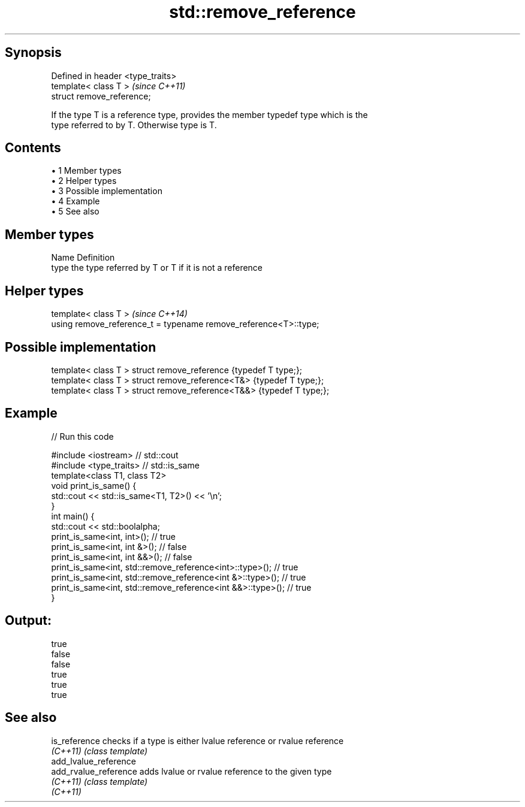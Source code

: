 .TH std::remove_reference 3 "Apr 19 2014" "1.0.0" "C++ Standard Libary"
.SH Synopsis
   Defined in header <type_traits>
   template< class T >              \fI(since C++11)\fP
   struct remove_reference;

   If the type T is a reference type, provides the member typedef type which is the
   type referred to by T. Otherwise type is T.

.SH Contents

     • 1 Member types
     • 2 Helper types
     • 3 Possible implementation
     • 4 Example
     • 5 See also

.SH Member types

   Name Definition
   type the type referred by T or T if it is not a reference

.SH Helper types

   template< class T >                                             \fI(since C++14)\fP
   using remove_reference_t = typename remove_reference<T>::type;

.SH Possible implementation

   template< class T > struct remove_reference      {typedef T type;};
   template< class T > struct remove_reference<T&>  {typedef T type;};
   template< class T > struct remove_reference<T&&> {typedef T type;};

.SH Example

   
// Run this code

 #include <iostream> // std::cout
 #include <type_traits> // std::is_same
  
 template<class T1, class T2>
 void print_is_same() {
   std::cout << std::is_same<T1, T2>() << '\\n';
 }
  
 int main() {
   std::cout << std::boolalpha;
  
   print_is_same<int, int>();    // true
   print_is_same<int, int &>();  // false
   print_is_same<int, int &&>(); // false
  
   print_is_same<int, std::remove_reference<int>::type>();    // true
   print_is_same<int, std::remove_reference<int &>::type>();  // true
   print_is_same<int, std::remove_reference<int &&>::type>(); // true
 }

.SH Output:

 true
 false
 false
 true
 true
 true

.SH See also

   is_reference         checks if a type is either lvalue reference or rvalue reference
   \fI(C++11)\fP              \fI(class template)\fP
   add_lvalue_reference
   add_rvalue_reference adds lvalue or rvalue reference to the given type
   \fI(C++11)\fP              \fI(class template)\fP
   \fI(C++11)\fP

